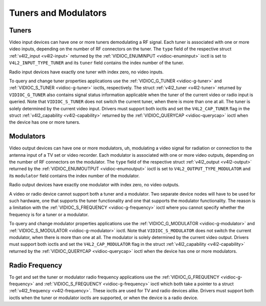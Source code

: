 
.. _tuner:

=====================
Tuners and Modulators
=====================


Tuners
======

Video input devices can have one or more tuners demodulating a RF signal. Each tuner is associated with one or more video inputs, depending on the number of RF connectors on the
tuner. The ``type`` field of the respective struct :ref:`v4l2_input <v4l2-input>` returned by the :ref:`VIDIOC_ENUMINPUT <vidioc-enuminput>` ioctl is set to
``V4L2_INPUT_TYPE_TUNER`` and its ``tuner`` field contains the index number of the tuner.

Radio input devices have exactly one tuner with index zero, no video inputs.

To query and change tuner properties applications use the :ref:`VIDIOC_G_TUNER <vidioc-g-tuner>` and :ref:`VIDIOC_S_TUNER <vidioc-g-tuner>` ioctls, respectively. The struct
:ref:`v4l2_tuner <v4l2-tuner>` returned by ``VIDIOC_G_TUNER`` also contains signal status information applicable when the tuner of the current video or radio input is queried.
Note that ``VIDIOC_S_TUNER`` does not switch the current tuner, when there is more than one at all. The tuner is solely determined by the current video input. Drivers must support
both ioctls and set the ``V4L2_CAP_TUNER`` flag in the struct :ref:`v4l2_capability <v4l2-capability>` returned by the :ref:`VIDIOC_QUERYCAP <vidioc-querycap>` ioctl when the
device has one or more tuners.


Modulators
==========

Video output devices can have one or more modulators, uh, modulating a video signal for radiation or connection to the antenna input of a TV set or video recorder. Each modulator
is associated with one or more video outputs, depending on the number of RF connectors on the modulator. The ``type`` field of the respective struct
:ref:`v4l2_output <v4l2-output>` returned by the :ref:`VIDIOC_ENUMOUTPUT <vidioc-enumoutput>` ioctl is set to ``V4L2_OUTPUT_TYPE_MODULATOR`` and its ``modulator`` field
contains the index number of the modulator.

Radio output devices have exactly one modulator with index zero, no video outputs.

A video or radio device cannot support both a tuner and a modulator. Two separate device nodes will have to be used for such hardware, one that supports the tuner functionality and
one that supports the modulator functionality. The reason is a limitation with the :ref:`VIDIOC_S_FREQUENCY <vidioc-g-frequency>` ioctl where you cannot specify whether the
frequency is for a tuner or a modulator.

To query and change modulator properties applications use the :ref:`VIDIOC_G_MODULATOR <vidioc-g-modulator>` and :ref:`VIDIOC_S_MODULATOR <vidioc-g-modulator>` ioctl. Note
that ``VIDIOC_S_MODULATOR`` does not switch the current modulator, when there is more than one at all. The modulator is solely determined by the current video output. Drivers must
support both ioctls and set the ``V4L2_CAP_MODULATOR`` flag in the struct :ref:`v4l2_capability <v4l2-capability>` returned by the :ref:`VIDIOC_QUERYCAP <vidioc-querycap>`
ioctl when the device has one or more modulators.


Radio Frequency
===============

To get and set the tuner or modulator radio frequency applications use the :ref:`VIDIOC_G_FREQUENCY <vidioc-g-frequency>` and :ref:`VIDIOC_S_FREQUENCY <vidioc-g-frequency>`
ioctl which both take a pointer to a struct :ref:`v4l2_frequency <v4l2-frequency>`. These ioctls are used for TV and radio devices alike. Drivers must support both ioctls when
the tuner or modulator ioctls are supported, or when the device is a radio device.
